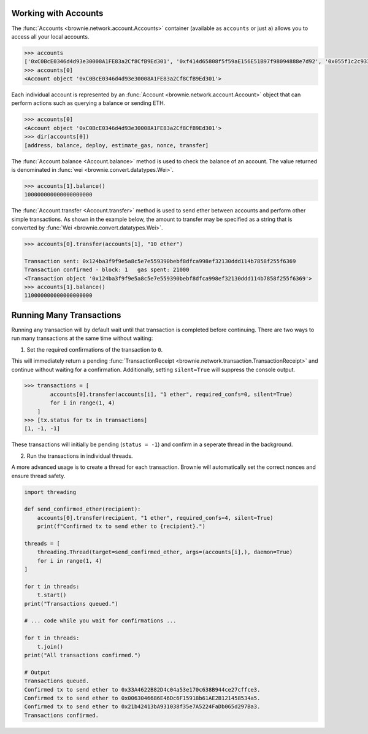 .. _core-accounts:

=====================
Working with Accounts
=====================

The :func:`Accounts <brownie.network.account.Accounts>` container (available as ``accounts`` or just ``a``) allows you to access all your local accounts.

.. code-block:: python

    >>> accounts
    ['0xC0BcE0346d4d93e30008A1FE83a2Cf8CfB9Ed301', '0xf414d65808f5f59aE156E51B97f98094888e7d92', '0x055f1c2c9334a4e57ACF2C4d7ff95d03CA7d6741', '0x1B63B4495934bC1D6Cb827f7a9835d316cdBB332', '0x303E8684b9992CdFA6e9C423e92989056b6FC04b', '0x5eC14fDc4b52dE45837B7EC8016944f75fF42209', '0x22162F0D8Fd490Bde6Ffc9425472941a1a59348a', '0x1DA0dcC27950F6070c07F71d1dE881c3C67CEAab', '0xa4c7f832254eE658E650855f1b529b2d01C92359','0x275CAe3b8761CEdc5b265F3241d07d2fEc51C0d8']
    >>> accounts[0]
    <Account object '0xC0BcE0346d4d93e30008A1FE83a2Cf8CfB9Ed301'>

Each individual account is represented by an :func:`Account <brownie.network.account.Account>` object that can perform actions such as querying a balance or sending ETH.

.. code-block:: python

    >>> accounts[0]
    <Account object '0xC0BcE0346d4d93e30008A1FE83a2Cf8CfB9Ed301'>
    >>> dir(accounts[0])
    [address, balance, deploy, estimate_gas, nonce, transfer]

The :func:`Account.balance <Account.balance>` method is used to check the balance of an account. The value returned is denominated in :func:`wei <brownie.convert.datatypes.Wei>`.

.. code-block:: python

    >>> accounts[1].balance()
    100000000000000000000

The :func:`Account.transfer <Account.transfer>` method is used to send ether between accounts and perform other simple transactions. As shown in the example below, the amount to transfer may be specified as a string that is converted by :func:`Wei <brownie.convert.datatypes.Wei>`.

.. code-block:: python

    >>> accounts[0].transfer(accounts[1], "10 ether")

    Transaction sent: 0x124ba3f9f9e5a8c5e7e559390bebf8dfca998ef32130ddd114b7858f255f6369
    Transaction confirmed - block: 1   gas spent: 21000
    <Transaction object '0x124ba3f9f9e5a8c5e7e559390bebf8dfca998ef32130ddd114b7858f255f6369'>
    >>> accounts[1].balance()
    110000000000000000000

=========================
Running Many Transactions
=========================

Running any transaction will by default wait until that transaction is completed before continuing. There are two ways to run many transactions at the same time without waiting:

1. Set the required confirmations of the transaction to ``0``.

This will immediately return a pending :func:`TransactionReceipt <brownie.network.transaction.TransactionReceipt>` and continue without waiting for a confirmation. Additionally, setting ``silent=True`` will suppress the console output.

.. code-block:: python

    >>> transactions = [
            accounts[0].transfer(accounts[i], "1 ether", required_confs=0, silent=True)
            for i in range(1, 4)
        ]
    >>> [tx.status for tx in transactions]
    [1, -1, -1]

These transactions will initially be pending (``status = -1``) and confirm in a seperate thread in the background.

2. Run the transactions in individual threads.

A more advanced usage is to create a thread for each transaction. Brownie will automatically set the correct nonces and ensure thread safety.

.. code-block:: python

    import threading

    def send_confirmed_ether(recipient):
        accounts[0].transfer(recipient, "1 ether", required_confs=4, silent=True)
        print(f"Confirmed tx to send ether to {recipient}.")

    threads = [
        threading.Thread(target=send_confirmed_ether, args=(accounts[i],), daemon=True)
        for i in range(1, 4)
    ]

    for t in threads:
        t.start()
    print("Transactions queued.")

    # ... code while you wait for confirmations ...

    for t in threads:
        t.join()
    print("All transactions confirmed.")

    # Output
    Transactions queued.
    Confirmed tx to send ether to 0x33A4622B82D4c04a53e170c638B944ce27cffce3.
    Confirmed tx to send ether to 0x0063046686E46Dc6F15918b61AE2B121458534a5.
    Confirmed tx to send ether to 0x21b42413bA931038f35e7A5224FaDb065d297Ba3.
    Transactions confirmed.
